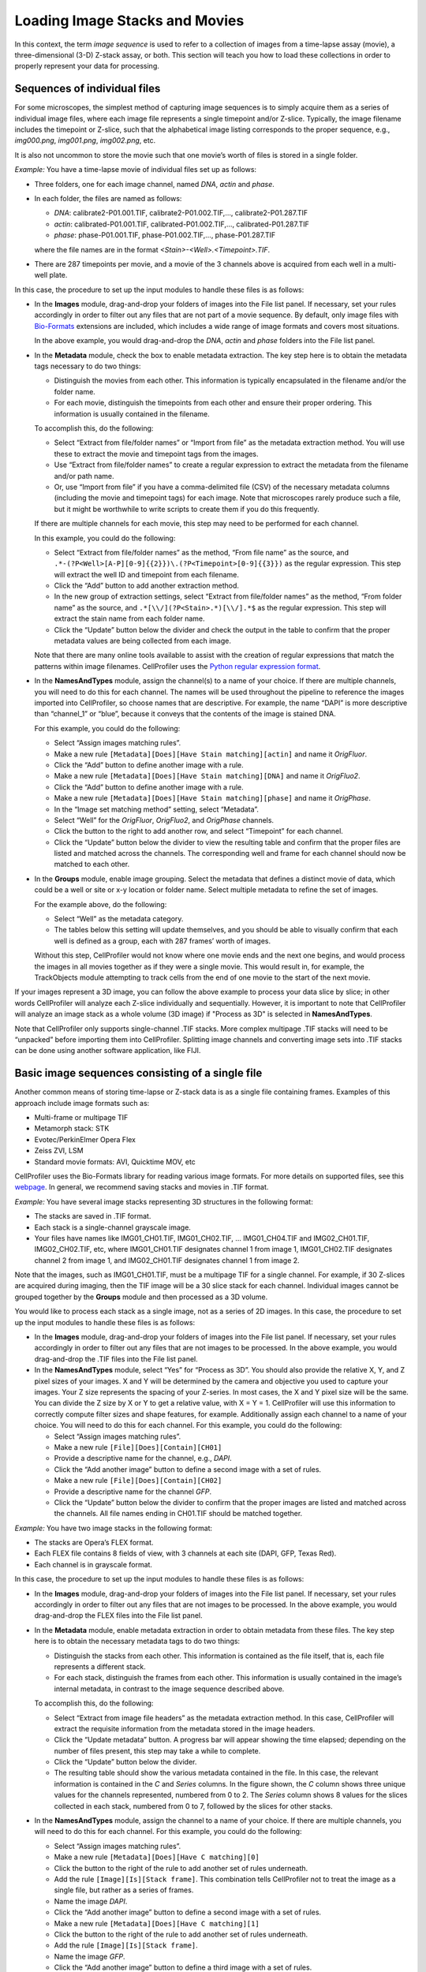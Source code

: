 Loading Image Stacks and Movies
===============================

In this context, the term *image sequence* is used to refer to a
collection of images from a time-lapse assay (movie), a
three-dimensional (3-D) Z-stack assay, or both. This section will teach
you how to load these collections in order to properly represent your
data for processing.

Sequences of individual files
~~~~~~~~~~~~~~~~~~~~~~~~~~~~~

For some microscopes, the simplest method of capturing image sequences
is to simply acquire them as a series of individual image files, where
each image file represents a single timepoint and/or Z-slice. Typically,
the image filename includes the timepoint or Z-slice, such that the
alphabetical image listing corresponds to the proper sequence, e.g.,
*img000.png*, *img001.png*, *img002.png*, etc.

It is also not uncommon to store the movie such that one movie’s worth
of files is stored in a single folder.

*Example:* You have a time-lapse movie of individual files set up as
follows:

-  Three folders, one for each image channel, named *DNA*, *actin* and
   *phase*.
-  In each folder, the files are named as follows:

   -  *DNA*: calibrate2-P01.001.TIF, calibrate2-P01.002.TIF,…,
      calibrate2-P01.287.TIF
   -  *actin*: calibrated-P01.001.TIF, calibrated-P01.002.TIF,…,
      calibrated-P01.287.TIF
   -  *phase*: phase-P01.001.TIF, phase-P01.002.TIF,…, phase-P01.287.TIF

   where the file names are in the format
   *<Stain>-<Well>.<Timepoint>.TIF*.
-  There are 287 timepoints per movie, and a movie of the 3 channels
   above is acquired from each well in a multi-well plate.

In this case, the procedure to set up the input modules to handle these
files is as follows:

-  In the **Images** module, drag-and-drop your folders of images into the
   File list panel. If necessary, set your rules accordingly in order to
   filter out any files that are not part of a movie sequence. By default,
   only image files with `Bio-Formats`_ extensions are included, which
   includes a wide range of image formats and covers most situations.

   In the above example, you would drag-and-drop the *DNA*, *actin* and
   *phase* folders into the File list panel.

-  In the **Metadata** module, check the box to enable metadata
   extraction. The key step here is to obtain the metadata tags
   necessary to do two things:

   -  Distinguish the movies from each other. This information is
      typically encapsulated in the filename and/or the folder name.
   -  For each movie, distinguish the timepoints from each other and
      ensure their proper ordering. This information is usually
      contained in the filename.

   To accomplish this, do the following:

   -  Select “Extract from file/folder names” or “Import from file” as
      the metadata extraction method. You will use these to extract the
      movie and timepoint tags from the images.
   -  Use “Extract from file/folder names” to create a regular expression to
      extract the metadata from the filename and/or path name.
   -  Or, use “Import from file” if you have a comma-delimited
      file (CSV) of the necessary metadata columns (including the movie
      and timepoint tags) for each image. Note that microscopes rarely
      produce such a file, but it might be worthwhile to write scripts
      to create them if you do this frequently.

   If there are multiple channels for each movie, this step may need to
   be performed for each channel.

   In this example, you could do the following:

   -  Select “Extract from file/folder names” as the method, “From file name”
      as the source, and
      ``.*-(?P<Well>[A-P][0-9]{{2}})\.(?P<Timepoint>[0-9]{{3}})`` as the
      regular expression. This step will extract the well ID and
      timepoint from each filename.
   -  Click the “Add” button to add another extraction method.
   -  In the new group of extraction settings, select
      “Extract from file/folder names” as the method, “From folder name” as the
      source, and ``.*[\\/](?P<Stain>.*)[\\/].*$`` as the regular
      expression. This step will extract the stain name from each folder
      name.
   -  Click the “Update” button below the divider and check the output
      in the table to confirm that the proper metadata values are being
      collected from each image.
      
   Note that there are many online tools available to assist with the
   creation of regular expressions that match the patterns within image
   filenames. CellProfiler uses the `Python regular expression format`_.

-  In the **NamesAndTypes** module, assign the channel(s) to a name of
   your choice. If there are multiple channels, you will need to do this
   for each channel. The names will be used throughout the pipeline to
   reference the images imported into CellProfiler, so choose names that
   are descriptive. For example, the name “DAPI” is more descriptive
   than “channel\_1” or “blue”, because it conveys that the contents of
   the image is stained DNA.

   For this example, you could do the following:

   -  Select “Assign images matching rules”.
   -  Make a new rule
      ``[Metadata][Does][Have Stain matching][actin]`` and
      name it *OrigFluor*.
   -  Click the “Add” button to define another image with a rule.
   -  Make a new rule
      ``[Metadata][Does][Have Stain matching][DNA]`` and
      name it *OrigFluo2*.
   -  Click the “Add” button to define another image with a rule.
   -  Make a new rule
      ``[Metadata][Does][Have Stain matching][phase]`` and
      name it *OrigPhase*.
   -  In the “Image set matching method” setting, select “Metadata”.
   -  Select “Well” for the *OrigFluor*, *OrigFluo2*, and *OrigPhase*
      channels.
   -  Click the |icon_add| button to the right to add another row, and
      select “Timepoint” for each channel.
   -  Click the “Update” button below the divider to view the resulting
      table and confirm that the proper files are listed and matched
      across the channels. The corresponding well and frame for each
      channel should now be matched to each other.

-  In the **Groups** module, enable image grouping. Select the metadata
   that defines a distinct movie of data, which could be a well or site or
   x-y location or folder name. Select multiple metadata to refine the set
   of images.

   For the example above, do the following:

   -  Select “Well” as the metadata category.
   -  The tables below this setting will update themselves, and you
      should be able to visually confirm that each well is defined as a
      group, each with 287 frames’ worth of images.

   Without this step, CellProfiler would not know where one movie ends
   and the next one begins, and would process the images in all movies
   together as if they were a single movie. This would result in, for
   example, the TrackObjects module attempting to track cells from the
   end of one movie to the start of the next movie.

If your images represent a 3D image, you can follow the above example to
process your data slice by slice; in other words CellProfiler
will analyze each Z-slice individually and sequentially. However, it is important to note that CellProfiler
will analyze an image stack as a whole volume
(3D image) if "Process as 3D" is selected in **NamesAndTypes**.

Note that CellProfiler only supports single-channel .TIF stacks. More
complex multipage .TIF stacks will need to be “unpacked” before
importing them into CellProfiler. Splitting image channels and
converting image sets into .TIF stacks can be done using another
software application, like FIJI.

Basic image sequences consisting of a single file
~~~~~~~~~~~~~~~~~~~~~~~~~~~~~~~~~~~~~~~~~~~~~~~~~

Another common means of storing time-lapse or Z-stack data is as a
single file containing frames. Examples of this approach include image
formats such as:

-  Multi-frame or multipage TIF
-  Metamorph stack: STK
-  Evotec/PerkinElmer Opera Flex
-  Zeiss ZVI, LSM
-  Standard movie formats: AVI, Quicktime MOV, etc

CellProfiler uses the Bio-Formats library for reading various image
formats. For more details on supported files, see this `webpage`_. In
general, we recommend saving stacks and movies in .TIF format.

*Example:* You have several image stacks representing 3D structures in
the following format:

-  The stacks are saved in .TIF format.
-  Each stack is a single-channel grayscale image.
-  Your files have names like IMG01\_CH01.TIF, IMG01\_CH02.TIF, …
   IMG01\_CH04.TIF and IMG02\_CH01.TIF, IMG02\_CH02.TIF, etc, where
   IMG01\_CH01.TIF designates channel 1 from image 1, IMG01\_CH02.TIF
   designates channel 2 from image 1, and IMG02\_CH01.TIF designates
   channel 1 from image 2.

Note that the images, such as IMG01\_CH01.TIF, must be a multipage TIF
for a single channel. For example, if 30 Z-slices are acquired during
imaging, then the TIF image will be a 30 slice stack for each channel.
Individual images cannot be grouped together by the **Groups** module
and then processed as a 3D volume.

You would like to process each stack as a single image, not as a series
of 2D images. In this case, the procedure to set up the input modules to
handle these files is as follows:

-  In the **Images** module, drag-and-drop your folders of images into
   the File list panel. If necessary, set your rules accordingly in
   order to filter out any files that are not images to be processed.
   In the above example, you would drag-and-drop the .TIF files into the
   File list panel.
-  In the **NamesAndTypes** module, select “Yes” for “Process as 3D”. You
   should also provide the relative X, Y, and Z pixel sizes of your
   images. X and Y will be determined by the camera and objective you
   used to capture your images. Your Z size represents the spacing of
   your Z-series. In most cases, the X and Y pixel size will be the
   same. You can divide the Z size by X or Y to get a relative value,
   with X = Y = 1. CellProfiler will use this information to correctly
   compute filter sizes and shape features, for example.
   Additionally assign each channel to a name of your choice. You will
   need to do this for each channel. For this example, you could do the
   following:

   -  Select “Assign images matching rules”.
   -  Make a new rule ``[File][Does][Contain][CH01]``
   -  Provide a descriptive name for the channel, e.g., *DAPI*.
   -  Click the “Add another image” button to define a second image with
      a set of rules.
   -  Make a new rule ``[File][Does][Contain][CH02]``
   -  Provide a descriptive name for the channel *GFP*.
   -  Click the “Update” button below the divider to confirm that the
      proper images are listed and matched across the channels. All file
      names ending in CH01.TIF should be matched together.

*Example:* You have two image stacks in the following format:

-  The stacks are Opera’s FLEX format.
-  Each FLEX file contains 8 fields of view, with 3 channels at each
   site (DAPI, GFP, Texas Red).
-  Each channel is in grayscale format.

In this case, the procedure to set up the input modules to handle these
files is as follows:

-  In the **Images** module, drag-and-drop your folders of images into
   the File list panel. If necessary, set your rules accordingly in
   order to filter out any files that are not images to be processed.
   In the above example, you would drag-and-drop the FLEX files into the
   File list panel.
-  In the **Metadata** module, enable metadata extraction in order to
   obtain metadata from these files. The key step here is to obtain the
   necessary metadata tags to do two things:

   -  Distinguish the stacks from each other. This information is
      contained as the file itself, that is, each file represents a
      different stack.
   -  For each stack, distinguish the frames from each other. This
      information is usually contained in the image’s internal metadata,
      in contrast to the image sequence described above.

   To accomplish this, do the following:

   -  Select “Extract from image file headers” as the metadata extraction
      method. In this case, CellProfiler will extract the requisite
      information from the metadata stored in the image headers.
   -  Click the “Update metadata” button. A progress bar will appear
      showing the time elapsed; depending on the number of files
      present, this step may take a while to complete.
   -  Click the “Update” button below the divider.
   -  The resulting table should show the various metadata contained in
      the file. In this case, the relevant information is contained in
      the *C* and *Series* columns. In the figure shown, the *C* column
      shows three unique values for the channels represented, numbered
      from 0 to 2. The *Series* column shows 8 values for the slices
      collected in each stack, numbered from 0 to 7, followed by the
      slices for other stacks.

-  In the **NamesAndTypes** module, assign the channel to a name of your
   choice. If there are multiple channels, you will need to do this for
   each channel. For this example, you could do the following:

   -  Select “Assign images matching rules”.
   -  Make a new rule
      ``[Metadata][Does][Have C matching][0]``
   -  Click the |icon_add| button to the right of the rule to add another
      set of rules underneath.
   -  Add the rule ``[Image][Is][Stack frame]``. This combination tells
      CellProfiler not to treat the image as a single file, but rather
      as a series of frames.
   -  Name the image *DAPI*.
   -  Click the “Add another image” button to define a second image with
      a set of rules.
   -  Make a new rule
      ``[Metadata][Does][Have C matching][1]``
   -  Click the |icon_add| button to the right of the rule to add another
      set of rules underneath.
   -  Add the rule ``[Image][Is][Stack frame]``.
   -  Name the image *GFP*.
   -  Click the “Add another image” button to define a third image with
      a set of rules.
   -  Make a new rule
      ``[Metadata][Does][Have C matching][2]``
   -  Click the |icon_add| button to the right of the rule to add another
      set of rules underneath.
   -  Add the rule ``[Image][Is][Stack frame]``.
   -  Name the image *TxRed*.
   -  In the “Image set matching method” setting, select “Metadata”.
   -  Select “FileLocation” for the DAPI, GFP and TxRed channels. The
      FileLocation metadata tag identifies the individual stack, and
      selecting this parameter ensures that the channels are first
      matched within each stack, rather than across stacks.
   -  Click the |icon_add|  button to the right to add another row, and
      select *Series* for each channel.
   -  Click the “Update” button below the divider to confirm that the
      proper image slices are listed and matched across the channels.
      The corresponding *FileLocation* and *Series* for each channel
      should now be matched to each other.

-  In the **Groups** module, select the metadata that defines a distinct
   image stack. For the example above, do the following:

   -  Select “FileLocation” as the metadata category.
   -  The tables below this setting will update themselves, and you
      should be able to visually confirm that each of the two image
      stacks are defined as a group, each with 8 slices’ worth of
      images.

   Without this step, CellProfiler would not know where one stack ends
   and the next one begins, and would process the slices in all stacks
   together as if they were constituents of only one stack.

*Example:* You have four Z-stacks in the following format:

-  The stacks are in Zeiss’ CZI format.
-  Each stack consists of a number of slices with 4 channels (DAPI, GFP,
   Texas Red and Cy3) at each slice.
-  One stack has 9 slices, two stacks have 7 slices and the fourth has
   12 slices. Even though the stacks were collected with differing
   numbers of slices, the pipeline to be constructed is intended to
   analyze all stacks in the same manner.
-  Each slice is in grayscale format.

In this case, the procedure to set up the input modules to handle these
this file is as follows *(note that these Z-stacks will not be processed
as a 3D volume)*:

-  In the **Images** module, drag-and-drop your folders of images into
   the File list panel. If necessary, set your rules accordingly in
   order to filter out any files that are not images to be processed.
   In the above example, you would drag-and-drop the CZI files into the
   File list panel. In this case, the default “Images only” filter is
   sufficient to capture the necessary files.
-  In the **Metadata** module, enable metadata extraction in order to
   obtain metadata from these files. The key step here is to obtain the
   metadata tags necessary to do two things:

   -  Distinguish the stacks from each other. This information is
      contained as the file itself, that is, each file represents a
      different stack.
   -  For each stack, distinguish the z-planes from each other, ensuring
      proper ordering. This information is usually contained in the
      image file’s internal metadata.

   To accomplish this, do the following:

   -  Select “Extract from image file headers” as the metadata extraction
      method. In this case, CellProfiler will extract the requisite
      information from the metadata stored in the image headers.
   -  Click the “Update metadata” button. A progress bar will appear
      showing the time elapsed; depending on the number of files
      present, this step may take a while.
   -  Click the “Update” button below the divider.
   -  The resulting table should show the various metadata contained in
      the file. In this case, the relevant information is contained in
      the C and Z columns. The *C* column shows four unique values for
      the channels represented, numbered from 0 to 3. The *Z* column
      shows nine values for the slices represented from the first stack,
      numbered from 0 to 8.
   -  Of note in this case, for each file there is a single row
      summarizing this information. The *sizeC* column reports a value
      of 4 and *sizeZ* column shows a value of 9. You may need to scroll
      down the table to see this summary for the other stacks.

-  In the **NamesAndTypes** module, assign the channel(s) to a name of
   your choice. If there are multiple channels, you will need to do this
   for each channel.

   For the above example, you could do the following:

   -  Select “Assign images matching rules”.
   -  Make a new rule
      ``[Metadata][Does][Have C matching][0]``
   -  Click the |icon_add| button to the right of the rule to add another
      set of rule options.
   -  Add the rule ``[Image][Is][Stack frame]``.
   -  Name the image *DAPI*.
   -  Click the “Add another image” button to define a second image with
      a set of rules.
   -  Make a new rule
      ``[Metadata][Does][Have C matching][1]``
   -  Click the |icon_add| button to the right of the rule to add another
      set of rule options.
   -  Add the rule ``[Image][Is][Stack frame]``.
   -  Name the second image *GFP*.
   -  Click the “Add another image” button to define a third image with
      a set of rules.
   -  Make a new rule
      ``[Metadata][Does][Have C matching][2]``.
   -  Click the |icon_add| button to the right of the rule to add another
      set of rule options.
   -  Add the rule ``[Image][Is][Stack frame]``.
   -  Name the third image *TxRed*.
   -  Click the “Add another image” button to define a fourth image with
      set of rules.
   -  Make a new rule
      ``[Metadata][Does][Have C matching][3]``.
   -  Click the |icon_add| button to the right of the rule to add another
      set of rule options.
   -  Add the rule ``[Image][Is][Stack frame]``.
   -  Name the fourth image *Cy3*.
   -  In the “Image set matching method” setting, select “Metadata”.
   -  Select “FileLocation” for the *DAPI*,\ *GFP*,\ *TxRed*, and
      *Cy3*\ channels. The *FileLocation* identifies the individual
      stack, and selecting this parameter insures that the channels are
      matched within each stack, rather than across stacks.
   -  Click the |icon_add| button to the right to add another row, and
      select “Z” for each channel.
   -  Click “Update table” to confirm the channel matching. The
      corresponding *FileLocation* and *Z* for each channel should be
      matched to each other.

-  In the **Groups** module, select the metadata that defines a distinct
   image stack. For the example above, do the following:

   -  Select “FileLocation” as the metadata category.
   -  The tables below this setting will update themselves, and you
      should be able to visually confirm that each of the four image
      stacks are defined as a group, with 9, 7, 7 and 12 slices’ worth
      of images.

   Without this step, CellProfiler would not know where one stack ends
   and the next one begins, and would process the slices in all stacks
   together as if they were constituents of only one stack.

.. _Bio-Formats: http://docs.openmicroscopy.org/bio-formats/5.7.1/supported-formats.html
.. _Python regular expression format: http://docs.python.org/2.7/howto/regex.html
.. _webpage: http://docs.openmicroscopy.org/bio-formats/5.6.0/supported-formats.html

.. |icon_add| image:: ../images/module_add.png
